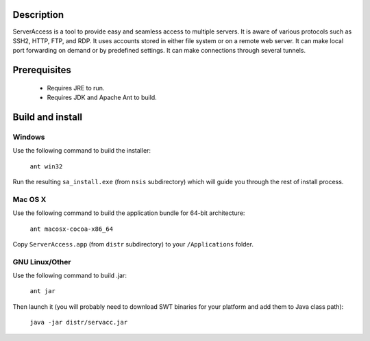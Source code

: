 Description
===========

ServerAccess is a tool to provide easy and seamless access to multiple servers. It is aware of various protocols such as SSH2, HTTP, FTP, and RDP. It uses accounts stored in either file system or on a remote web server. It can make local port forwarding on demand or by predefined settings. It can make connections through several tunnels.


Prerequisites
=============

 * Requires JRE to run.
 * Requires JDK and Apache Ant to build.

Build and install
=================

Windows
-------
Use the following command to build the installer:

    ``ant win32``

Run the resulting ``sa_install.exe`` (from ``nsis`` subdirectory) which will guide you through the rest of install process.

Mac OS X
--------
Use the following command to build the application bundle for 64-bit architecture:

    ``ant macosx-cocoa-x86_64``

Copy ``ServerAccess.app`` (from ``distr`` subdirectory) to your ``/Applications`` folder.

GNU Linux/Other
---------------
Use the following command to build .jar:

    ``ant jar``

Then launch it (you will probably need to download SWT binaries for your platform and add them to Java class path):

    ``java -jar distr/servacc.jar``
